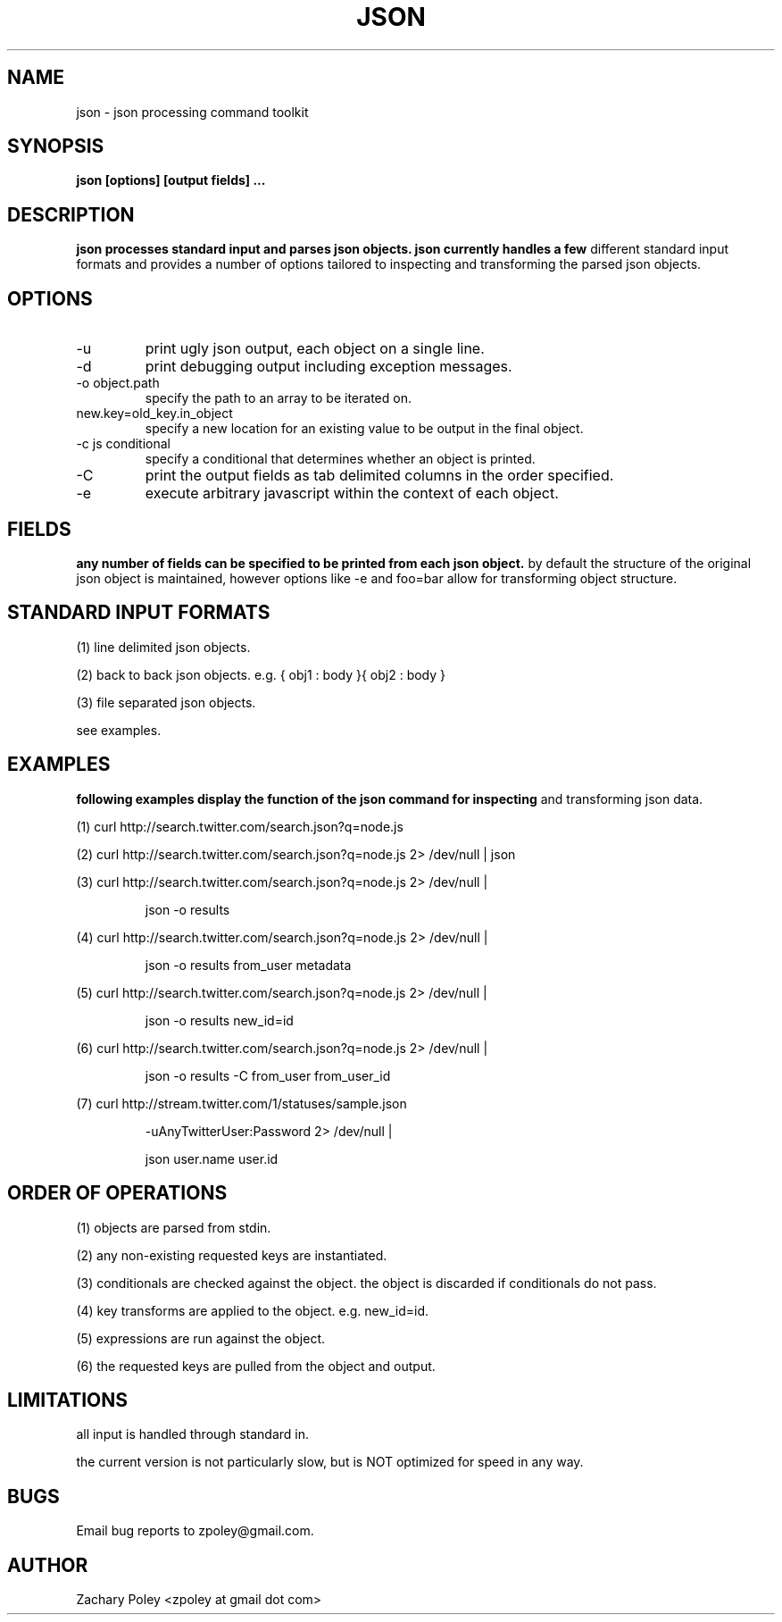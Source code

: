 .\" Process this file with
.\" groff -man -Tascii json.man
.\"
.TH JSON 1 "OCTOBER 2010" JSON
.SH NAME
json \- json processing command toolkit
.SH SYNOPSIS
.B json [options] [output fields]
.B ...
.SH DESCRIPTION
.B
.\"json processes the named input files (or standard input if no files are named) 
.\"and parses json objects. json handles a number of 
.\"different standard input formats. 
json processes standard input and parses json objects. json currently handles a few 
different standard input formats and provides a number of options tailored to 
inspecting and transforming the parsed json objects.
.\"all files are processed in the order specified.
.SH OPTIONS
.\".IP -f
.\"file or glob to process as input.
.IP -u
print ugly json output, each object on a single line. 
.IP -d
print debugging output including exception messages.
.IP "-o object.path"
specify the path to an array to be iterated on.
.IP "new.key=old_key.in_object"
specify a new location for an existing value to be output in the final object.
.IP "-c js conditional"
specify a conditional that determines whether an object is printed.
.IP "-C"
print the output fields as tab delimited columns in the order specified.
.IP "-e \"js expression\""
execute arbitrary javascript within the context of each object.
\.".IP -k
\."print all keys of the first parsed object.
.SH FIELDS
.B
any number of fields can be specified to be printed from each json object.
by default the structure of the original json object is maintained, however options
like -e and foo=bar allow for transforming object structure.
.SH STANDARD INPUT FORMATS
.P
(1) line delimited json objects.
.P
(2) back to back json objects. e.g. { obj1 : body }{ obj2 : body }
.P
(3) file separated json objects.
.P
see examples.
.SH EXAMPLES
.B
following examples display the function of the json command for inspecting 
and transforming json data.
.P
(1) curl http://search.twitter.com/search.json?q=node.js
.P
(2) curl http://search.twitter.com/search.json?q=node.js 2> /dev/null | json
.P
(3) curl http://search.twitter.com/search.json?q=node.js 2> /dev/null | 
.IP
json -o results
.P
(4) curl http://search.twitter.com/search.json?q=node.js 2> /dev/null | 
.IP
json -o results from_user metadata
.P
(5) curl http://search.twitter.com/search.json?q=node.js 2> /dev/null | 
.IP
json -o results new_id=id
.P
(6) curl http://search.twitter.com/search.json?q=node.js 2> /dev/null | 
.IP
json -o results -C from_user from_user_id
.P
(7) curl http://stream.twitter.com/1/statuses/sample.json 
.IP
-uAnyTwitterUser:Password 2> /dev/null |
.IP
json user.name user.id
.SH ORDER OF OPERATIONS
.P
(1) objects are parsed from stdin.
.P
(2) any non-existing requested keys are instantiated.
.P
(3) conditionals are checked against the object. the object is discarded if 
conditionals do not pass. 
.P
(4) key transforms are applied to the object. e.g. new_id=id.
.P
(5) expressions are run against the object.
.P
(6) the requested keys are pulled from the object and output.
.SH LIMITATIONS
.P
all input is handled through standard in.  
.P
the current version is not particularly slow, but is NOT optimized for 
speed in any way.
.SH BUGS
Email bug reports to zpoley@gmail.com.
.SH AUTHOR
Zachary Poley <zpoley at gmail dot com>
